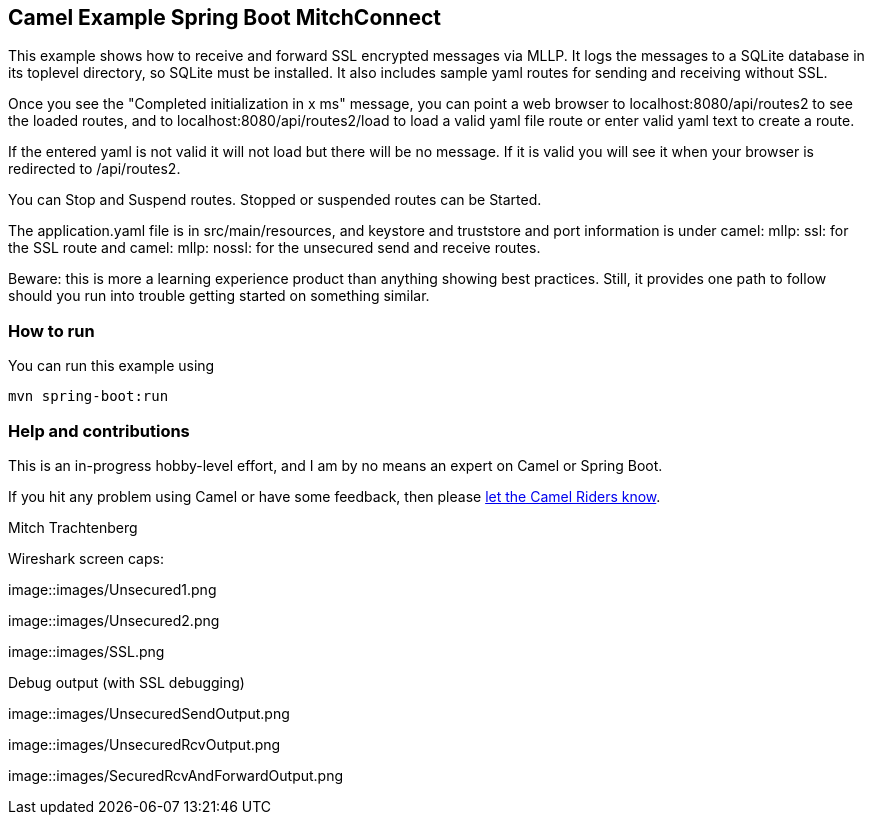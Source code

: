 == Camel Example Spring Boot MitchConnect

This example shows how to receive and forward SSL encrypted
messages via MLLP. It logs the messages to a SQLite database
in its toplevel directory, so SQLite must be installed.  It also
includes sample yaml routes for sending and receiving without
SSL.

Once you see the "Completed initialization in x ms" message,
you can point a web browser to localhost:8080/api/routes2
to see the loaded routes, and to localhost:8080/api/routes2/load
to load a valid yaml file route
or enter valid yaml text to create a route.

If the entered yaml is not valid it will not load but there
will be no message.  If it is valid you will see it when
your browser is redirected to /api/routes2.

You can Stop and Suspend routes.  Stopped or suspended routes
can be Started.

The application.yaml file is in src/main/resources, and keystore
and truststore and port information is under camel: mllp: ssl:
for the SSL route and camel: mllp: nossl: for the unsecured send
and receive routes.

Beware: this is more a learning experience product than anything
showing best practices.  Still, it provides one path to follow
should you run into trouble getting started on something similar.


=== How to run

You can run this example using

    mvn spring-boot:run

=== Help and contributions

This is an in-progress hobby-level effort, and I am by no means
an expert on Camel or Spring Boot.

If you hit any problem using Camel or have some feedback, then please
https://camel.apache.org/support.html[let the Camel Riders know].

Mitch Trachtenberg

Wireshark screen caps:

image::images/Unsecured1.png

image::images/Unsecured2.png

image::images/SSL.png

Debug output (with SSL debugging)

image::images/UnsecuredSendOutput.png

image::images/UnsecuredRcvOutput.png

image::images/SecuredRcvAndForwardOutput.png



